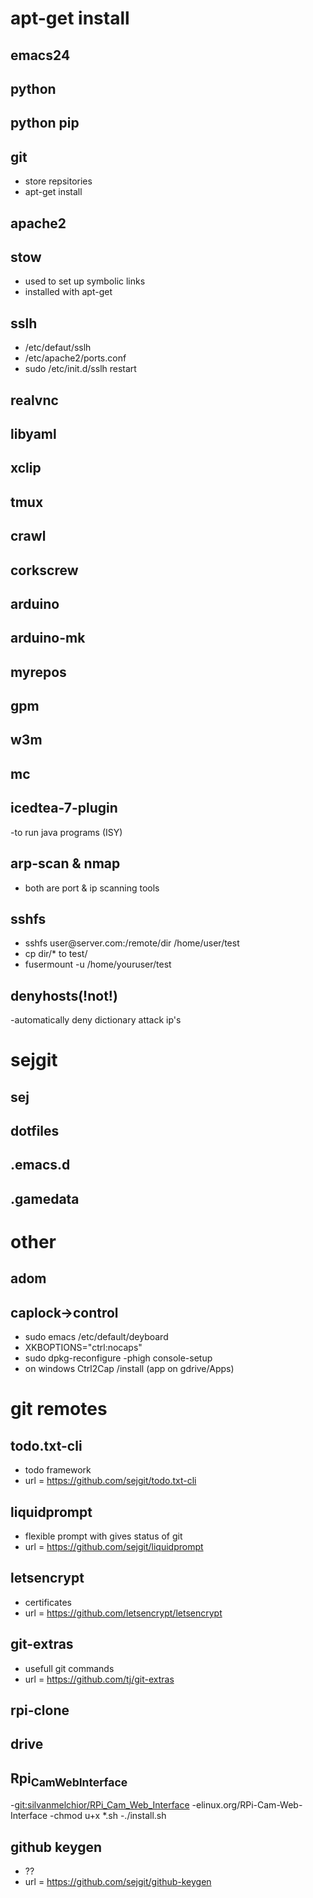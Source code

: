 # dependancies.org
# file to list dependancies
# might not be complete as started late
# 2016 03 18


* apt-get install
** emacs24
** python
** python pip
** git
- store repsitories
- apt-get install
** apache2
** stow
- used to set up symbolic links
- installed with apt-get
** sslh
- /etc/defaut/sslh
- /etc/apache2/ports.conf
- sudo /etc/init.d/sslh restart
** realvnc
** libyaml
** xclip

** tmux

** crawl
** corkscrew
** arduino
** arduino-mk
** myrepos

** gpm
** w3m
** mc

** icedtea-7-plugin
-to run java programs (ISY)

** arp-scan & nmap
- both are port & ip scanning tools
** sshfs
- sshfs user@server.com:/remote/dir /home/user/test
- cp dir/* to test/
- fusermount -u /home/youruser/test
** denyhosts(!not!)
-automatically deny dictionary attack ip's
* sejgit
** sej
** dotfiles
** .emacs.d
** .gamedata


* other
** adom
** caplock->control
- sudo emacs /etc/default/deyboard
- XKBOPTIONS="ctrl:nocaps"
- sudo dpkg-reconfigure -phigh console-setup
- on windows Ctrl2Cap /install (app on gdrive/Apps)
* git remotes
** todo.txt-cli
- todo framework
- url = https://github.com/sejgit/todo.txt-cli
** liquidprompt
- flexible prompt with gives status of git
- url = https://github.com/sejgit/liquidprompt
** letsencrypt
- certificates
- url = https://github.com/letsencrypt/letsencrypt
** git-extras
- usefull git commands
- url = https://github.com/tj/git-extras
** rpi-clone
** drive
** Rpi_Cam_Web_Interface
-git:silvanmelchior/RPi_Cam_Web_Interface
-elinux.org/RPi-Cam-Web-Interface
-chmod u+x *.sh
-./install.sh
** github keygen
- ??
- url = https://github.com/sejgit/github-keygen


